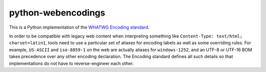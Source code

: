 python-webencodings
===================

This is a Python implementation of the `WHATWG Encoding standard
<http://encoding.spec.whatwg.org/>`_.

In order to be compatible with legacy web content
when interpreting something like ``Content-Type: text/html; charset=latin1``,
tools need to use a particular set of aliases for encoding labels
as well as some overriding rules.
For example, ``US-ASCII`` and ``iso-8859-1`` on the web are actually
aliases for ``windows-1252``, and an UTF-8 or UTF-16 BOM takes precedence
over any other encoding declaration.
The Encoding standard defines all such details so that implementations do
not have to reverse-engineer each other.
